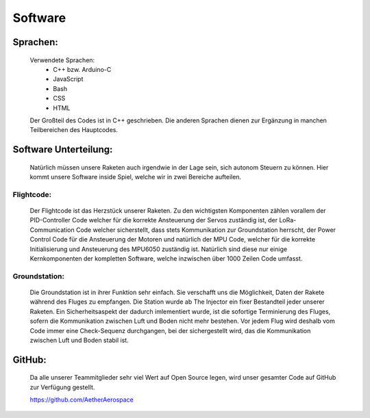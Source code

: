 Software
========

Sprachen:
^^^^^^^^^

    Verwendete Sprachen:
        - C++ bzw. Arduino-C
        - JavaScript
        - Bash
        - CSS
        - HTML

    Der Großteil des Codes ist in C++ geschrieben. Die anderen Sprachen dienen zur Ergänzung in manchen Teilbereichen des Hauptcodes.

Software Unterteilung:
^^^^^^^^^^^^^^^^^^^^^^

    Natürlich müssen unsere Raketen auch irgendwie in der Lage sein, sich autonom Steuern zu können. Hier kommt unsere Software inside
    Spiel, welche wir in zwei Bereiche aufteilen.

Flightcode:
"""""""""""

    Der Flightcode ist das Herzstück unserer Raketen. Zu den wichtigsten Komponenten zählen vorallem der PID-Controller Code welcher 
    für die korrekte Ansteuerung der Servos zuständig ist, der LoRa-Communication Code welcher sicherstellt, dass stets Kommunikation
    zur Groundstation herrscht, der Power Control Code für die Ansteuerung der Motoren und natürlich der MPU Code, welcher für die korrekte
    Initialisierung und Ansteuerung des MPU6050 zuständig ist. Natürlich sind diese nur einige Kernkomponenten der kompletten Software, welche
    inzwischen über 1000 Zeilen Code umfasst.

Groundstation:
""""""""""""""

    Die Groundstation ist in ihrer Funktion sehr einfach. Sie verschafft uns die Möglichkeit, Daten der Rakete während 
    des Fluges zu empfangen. Die Station wurde ab The Injector ein fixer Bestandteil jeder unserer Raketen. Ein Sicherheitsaspekt
    der dadurch imlementiert wurde, ist die sofortige Terminierung des Fluges, sofern die Kommunikation zwischen Luft und Boden nicht
    mehr bestehen. Vor jedem Flug wird deshalb vom Code immer eine Check-Sequenz durchgangen, bei der sichergestellt wird, das die
    Kommunikation zwischen Luft und Boden stabil ist.

GitHub:
^^^^^^^

    Da alle unserer Teammitglieder sehr viel Wert auf Open Source legen, wird unser gesamter Code auf GitHub zur Verfügung gestellt.

    https://github.com/AetherAerospace
    
